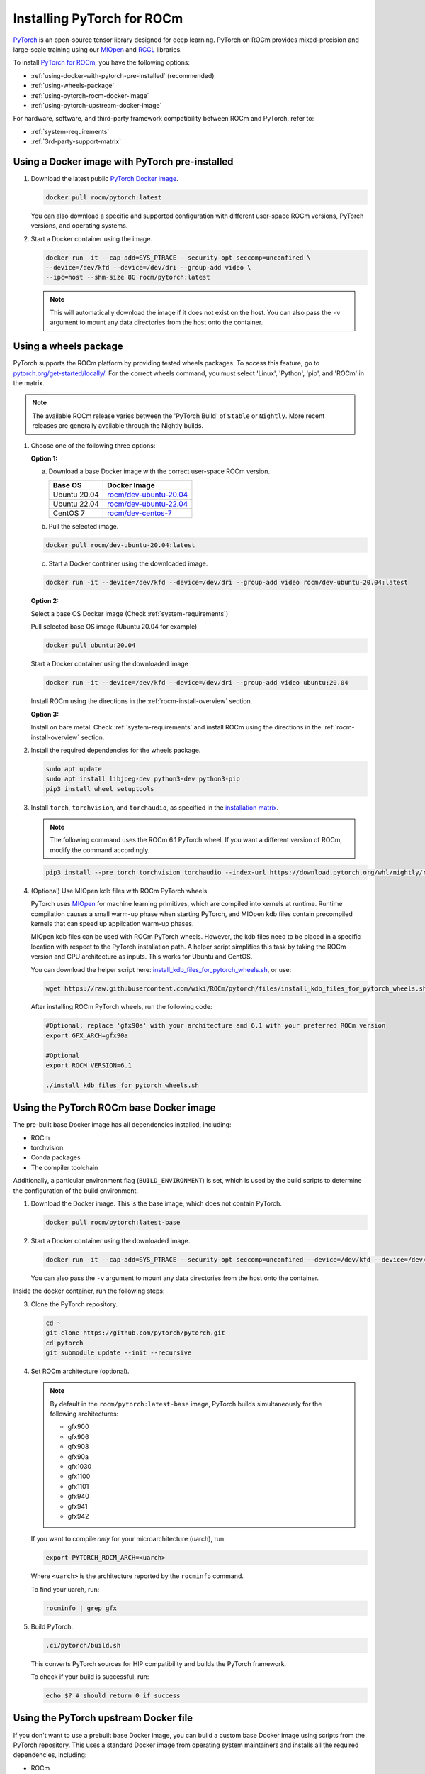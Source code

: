 .. meta::
  :description: Installing PyTorch for ROCm
  :keywords: installation instructions, PyTorch, AMD, ROCm

**********************************************************************************
Installing PyTorch for ROCm
**********************************************************************************

`PyTorch <https://pytorch.org/>`_ is an open-source tensor library designed for deep learning. PyTorch on
ROCm provides mixed-precision and large-scale training using our
`MIOpen <https://github.com/ROCm/MIOpen>`_ and
`RCCL <https://github.com/ROCm/rccl>`_ libraries.

To install
`PyTorch for ROCm <https://pytorch.org/blog/pytorch-for-amd-rocm-platform-now-available-as-python-package/>`_,
you have the following options:

* :ref:`using-docker-with-pytorch-pre-installed`
  (recommended)
* :ref:`using-wheels-package`
* :ref:`using-pytorch-rocm-docker-image`
* :ref:`using-pytorch-upstream-docker-image`

For hardware, software, and third-party framework compatibility between ROCm and PyTorch, refer to:

* :ref:`system-requirements`
* :ref:`3rd-party-support-matrix`

.. _using-docker-with-pytorch-pre-installed:

Using a Docker image with PyTorch pre-installed
===============================================================

1. Download the latest public `PyTorch Docker image <https://hub.docker.com/r/rocm/pytorch>`_.

   .. code-block:: bash

       docker pull rocm/pytorch:latest

   You can also download a specific and supported configuration with different user-space ROCm
   versions, PyTorch versions, and operating systems.

2. Start a Docker container using the image.

   .. code-block:: bash

       docker run -it --cap-add=SYS_PTRACE --security-opt seccomp=unconfined \
       --device=/dev/kfd --device=/dev/dri --group-add video \
       --ipc=host --shm-size 8G rocm/pytorch:latest

   .. note::

       This will automatically download the image if it does not exist on the host. You can also pass the ``-v``
       argument to mount any data directories from the host onto the container.

.. _install_pytorch_wheels:
.. _using-wheels-package:

Using a wheels package
===============================================================

PyTorch supports the ROCm platform by providing tested wheels packages. To access this feature, go
to `pytorch.org/get-started/locally/ <https://pytorch.org/get-started/locally/>`_. For the correct
wheels command, you must select 'Linux', 'Python', 'pip', and 'ROCm' in the matrix.

.. note:: 
    The available ROCm release varies between the 'PyTorch Build' of ``Stable`` or ``Nightly``.  More recent releases are generally available through the Nightly builds. 

1. Choose one of the following three options:

   **Option 1:**

   a. Download a base Docker image with the correct user-space ROCm version.

      .. list-table::
          :header-rows: 1

          * - Base OS
            - Docker Image
          * - Ubuntu 20.04
            - `rocm/dev-ubuntu-20.04 <https://hub.docker.com/r/rocm/dev-ubuntu-20.04>`_
          * - Ubuntu 22.04
            - `rocm/dev-ubuntu-22.04 <https://hub.docker.com/r/rocm/dev-ubuntu-22.04>`_
          * - CentOS 7
            - `rocm/dev-centos-7 <https://hub.docker.com/r/rocm/dev-centos-7>`_

   b. Pull the selected image.

   .. code-block:: bash

       docker pull rocm/dev-ubuntu-20.04:latest

   c. Start a Docker container using the downloaded image.

   .. code-block:: bash

       docker run -it --device=/dev/kfd --device=/dev/dri --group-add video rocm/dev-ubuntu-20.04:latest

   **Option 2:**

   Select a base OS Docker image (Check :ref:`system-requirements`)

   Pull selected base OS image (Ubuntu 20.04 for example)

   .. code-block:: bash

       docker pull ubuntu:20.04

   Start a Docker container using the downloaded image

   .. code-block:: bash

       docker run -it --device=/dev/kfd --device=/dev/dri --group-add video ubuntu:20.04

   Install ROCm using the directions in the :ref:`rocm-install-overview` section.

   **Option 3:**

   Install on bare metal. Check :ref:`system-requirements` and install ROCm using the
   directions in the  :ref:`rocm-install-overview` section.

2. Install the required dependencies for the wheels package.

   .. code-block:: bash

       sudo apt update
       sudo apt install libjpeg-dev python3-dev python3-pip
       pip3 install wheel setuptools

3. Install ``torch``, ``torchvision``, and ``torchaudio``, as specified in the
   `installation matrix <https://pytorch.org/get-started/locally/>`_.

   .. note::

       The following command uses the ROCm 6.1 PyTorch wheel. If you want a different version of ROCm,
       modify the command accordingly.

   .. code-block:: bash

       pip3 install --pre torch torchvision torchaudio --index-url https://download.pytorch.org/whl/nightly/rocm6.1/

4. (Optional) Use MIOpen kdb files with ROCm PyTorch wheels.

   PyTorch uses `MIOpen <https://github.com/ROCm/MIOpen>`_ for machine learning
   primitives, which are compiled into kernels at runtime. Runtime compilation causes a small warm-up
   phase when starting PyTorch, and MIOpen kdb files contain precompiled kernels that can speed up
   application warm-up phases.

   MIOpen kdb files can be used with ROCm PyTorch wheels. However, the kdb files need to be placed in
   a specific location with respect to the PyTorch installation path. A helper script simplifies this task by
   taking the ROCm version and GPU architecture as inputs. This works for Ubuntu and CentOS.

   You can download the helper script here:
   `install_kdb_files_for_pytorch_wheels.sh <https://raw.githubusercontent.com/wiki/ROCm/pytorch/files/install_kdb_files_for_pytorch_wheels.sh>`_, or use:

   .. code-block:: bash

       wget https://raw.githubusercontent.com/wiki/ROCm/pytorch/files/install_kdb_files_for_pytorch_wheels.sh

   After installing ROCm PyTorch wheels, run the following code:

   .. code-block:: bash

       #Optional; replace 'gfx90a' with your architecture and 6.1 with your preferred ROCm version
       export GFX_ARCH=gfx90a

       #Optional
       export ROCM_VERSION=6.1

       ./install_kdb_files_for_pytorch_wheels.sh

.. _using-pytorch-rocm-docker-image:

Using the PyTorch ROCm base Docker image
===============================================================

The pre-built base Docker image has all dependencies installed, including:

* ROCm
* torchvision
* Conda packages
* The compiler toolchain

Additionally, a particular environment flag (``BUILD_ENVIRONMENT``) is set, which is used by the build
scripts to determine the configuration of the build environment.

1. Download the Docker image. This is the base image, which does not contain PyTorch.

   .. code-block:: bash

       docker pull rocm/pytorch:latest-base

2. Start a Docker container using the downloaded image.

   .. code-block:: bash

       docker run -it --cap-add=SYS_PTRACE --security-opt seccomp=unconfined --device=/dev/kfd --device=/dev/dri --group-add video --ipc=host --shm-size 8G rocm/pytorch:latest-base

   You can also pass the ``-v`` argument to mount any data directories from the host onto the container.

Inside the docker container, run the following steps:

3. Clone the PyTorch repository.

   .. code-block:: bash

       cd ~
       git clone https://github.com/pytorch/pytorch.git
       cd pytorch
       git submodule update --init --recursive

4. Set ROCm architecture (optional).

   .. note::

       By default in the ``rocm/pytorch:latest-base`` image, PyTorch builds simultaneously for the following
       architectures:

       * gfx900
       * gfx906
       * gfx908
       * gfx90a
       * gfx1030
       * gfx1100
       * gfx1101
       * gfx940
       * gfx941
       * gfx942

   If you want to compile *only* for your microarchitecture (uarch), run:

   .. code-block:: bash

       export PYTORCH_ROCM_ARCH=<uarch>

   Where ``<uarch>`` is the architecture reported by the ``rocminfo`` command.

   To find your uarch, run:

   .. code-block:: bash

       rocminfo | grep gfx

5. Build PyTorch.

   .. code-block:: bash

       .ci/pytorch/build.sh

   This converts PyTorch sources for HIP compatibility and builds the PyTorch framework.

   To check if your build is successful, run:

   .. code-block:: bash

       echo $? # should return 0 if success

.. _using-pytorch-upstream-docker-image:

Using the PyTorch upstream Docker file
===============================================================

If you don't want to use a prebuilt base Docker image, you can build a custom base Docker image
using scripts from the PyTorch repository. This uses a standard Docker image from operating system
maintainers and installs all the required dependencies, including:

* ROCm
* torchvision
* Conda packages
* The compiler toolchain

1. Clone the PyTorch repository.

   .. code-block:: bash

       cd ~
       git clone https://github.com/pytorch/pytorch.git
       cd pytorch
       git submodule update --init --recursive

2. Build the PyTorch Docker image.

   .. code-block:: bash

       cd .ci/docker
       ./build.sh pytorch-linux-<os-version>-rocm<rocm-version>-py<python-version> -t rocm/pytorch:build_from_dockerfile

   Where:

   * ``<os-version>`` = ``ubuntu20.04`` (or ``focal``), ``ubuntu22.04`` (or ``jammy``), ``centos7.5``, or ``centos9``
   * ``<rocm-version>`` = ``5.7``, ``6.0``, or ``6.1``
   * ``<python-version>`` = ``3.8`` - ``3.11``

   To verify that your image was successfully created, run:

   .. code-block:: bash

       docker image ls rocm/pytorch:build_from_dockerfile

   If successful, the output looks like this:

   .. code-block:: bash

       REPOSITORY    TAG                       IMAGE ID         CREATED           SIZE
       rocm/pytorch  build_from_dockerfile     17071499be47     2 minutes ago     32.8GB

3. Start a Docker container using the image with the mounted PyTorch folder.

   .. code-block:: bash

       docker run -it --cap-add=SYS_PTRACE --security-opt --user root \
       seccomp=unconfined --device=/dev/kfd --device=/dev/dri \
       --group-add video --ipc=host --shm-size 8G \
       -v ~/pytorch:/pytorch rocm/pytorch:build_from_dockerfile

   You can also pass the ``-v`` argument to mount any data directories from the host onto the container.

4. Go to the PyTorch directory.

   .. code-block:: bash

       cd /pytorch

5. Set ROCm architecture.

   To determine your AMD architecture, run:

   .. code-block:: bash

       rocminfo | grep gfx

   The result looks like this (for ``gfx1030`` architecture):

   .. code-block:: bash

       Name:                    gfx1030
       Name:                    amdgcn-amd-amdhsa--gfx1030

   Set the ``PYTORCH_ROCM_ARCH`` environment variable to specify the architectures you want to
   build PyTorch for.

   .. code-block:: bash

       export PYTORCH_ROCM_ARCH=<uarch>

   where ``<uarch>`` is the architecture reported by the ``rocminfo`` command.

6. Build PyTorch.

   .. code-block:: bash

       .ci/pytorch/build.sh

   This converts PyTorch sources for
   `HIP compatibility <https://www.amd.com/en/developer/rocm-hub/hip-sdk.html>`_ and builds the
   PyTorch framework.

   To check if your build is successful, run:

   .. code-block:: bash

       echo $? # should return 0 if success

Testing the PyTorch installation
===============================================================

You can use PyTorch unit tests to validate your PyTorch installation. If you used a
**prebuilt PyTorch Docker image from AMD ROCm Docker Hub** or installed an
**official wheels package**, validation tests are not necessary.

If you want to manually run unit tests to validate your PyTorch installation fully, follow these steps:

1. Import the torch package in Python to test if PyTorch is installed and accessible.

   .. note::

       Do not run the following command from the PyTorch home directory.

   .. code-block:: bash

       python3 -c 'import torch' 2> /dev/null && echo 'Success' || echo 'Failure'

2. Check if the GPU is accessible from PyTorch. In the PyTorch framework, ``torch.cuda`` is a generic way
   to access the GPU. This can only access an AMD GPU if one is available.

   .. code-block:: bash

       python3 -c 'import torch; print(torch.cuda.is_available())'


3. Run unit tests to validate the PyTorch installation fully.

   .. note::

       You must run the following command from the PyTorch home directory.

   .. code-block:: bash

       PYTORCH_TEST_WITH_ROCM=1 python3 test/run_test.py --verbose \
       --include test_nn test_torch test_cuda test_ops \
       test_unary_ufuncs test_binary_ufuncs test_autograd

   This command ensures that the required environment variable is set to skip certain unit tests for
   ROCm. This also applies to wheel installs in a non-controlled environment.

   .. note::

       Make sure your PyTorch source code corresponds to the PyTorch wheel or the installation in the
       Docker image. Incompatible PyTorch source code can give errors when running unit tests.

   Some tests may be skipped, as appropriate, based on your system configuration. ROCm doesn't
   support all PyTorch features; tests that evaluate unsupported features are skipped. Other tests might
   be skipped, depending on the host or GPU memory and the number of available GPUs.

   If the compilation and installation are correct, all tests will pass.

4. (Optional) Run individual unit tests.

   .. code-block:: bash

       PYTORCH_TEST_WITH_ROCM=1 python3 test/test_nn.py --verbose

   You can replace ``test_nn.py`` with any other test set.

Running a basic PyTorch example
===============================================================

The PyTorch examples repository provides basic examples that exercise the functionality of your
framework.

Two of our favorite testing databases are:

* **MNIST** (Modified National Institute of Standards and Technology): A database of handwritten
  digits that can be used to train a Convolutional Neural Network for **handwriting recognition**.
* **ImageNet**: A database of images that can be used to train a network for
  **visual object recognition**.

MNIST PyTorch example
---------------------------------------------------------------------------------------------------------

1. Clone the PyTorch examples repository.

   .. code-block:: bash

       git clone https://github.com/pytorch/examples.git

2. Go to the MNIST example folder.

   .. code-block:: bash

       cd examples/mnist

3. Follow the instructions in the ``README.md`` file in this folder to install the requirements. Then run:

   .. code-block:: bash

       python3 main.py

   This generates the following output:

   .. code-block::

       ...
       Train Epoch: 14 [58240/60000 (97%)]     Loss: 0.010128
       Train Epoch: 14 [58880/60000 (98%)]     Loss: 0.001348
       Train Epoch: 14 [59520/60000 (99%)]     Loss: 0.005261

       Test set: Average loss: 0.0252, Accuracy: 9921/10000 (99%)

ImageNet PyTorch example
---------------------------------------------------------------------------------------------------------

1. Clone the PyTorch examples repository (if you didn't already do this in the preceding MNIST
   example).

   .. code-block:: bash

       git clone https://github.com/pytorch/examples.git

2. Go to the ImageNet example folder.

   .. code-block:: bash

       cd examples/imagenet

3. Follow the instructions in the ``README.md`` file in this folder to install the Requirements. Then run:

   .. code-block:: bash

       python3 main.py
